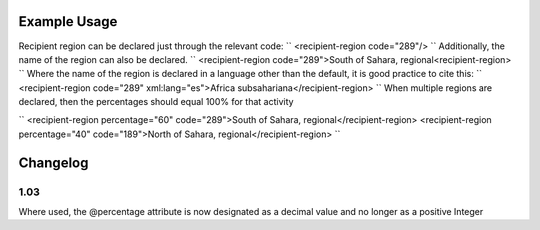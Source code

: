 
.. raw:: mediawiki

   {{for revison 1.02}}

Example Usage
^^^^^^^^^^^^^

Recipient region can be declared just through the relevant code: ``
<recipient-region code="289"/>
`` Additionally, the name of the region can also be declared. ``
<recipient-region code="289">South of Sahara, regional<recipient-region>
`` Where the name of the region is declared in a language other than the
default, it is good practice to cite this: ``
<recipient-region code="289" xml:lang="es">Africa subsahariana</recipient-region>
`` When multiple regions are declared, then the percentages should equal
100% for that activity

``
<recipient-region percentage="60" code="289">South of Sahara, regional</recipient-region>
<recipient-region percentage="40" code="189">North of Sahara, regional</recipient-region>
``

Changelog
^^^^^^^^^

1.03
~~~~

Where used, the @percentage attribute is now designated as a decimal
value and no longer as a positive Integer
